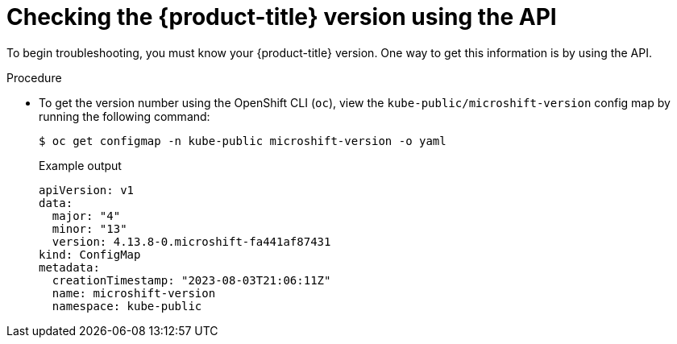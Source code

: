 // Module included in the following assemblies:
//
// * microshift_troubleshooting/microshift-version.adoc

:_content-type: PROCEDURE
[id="microshift-version-api_{context}"]
= Checking the {product-title} version using the API

To begin troubleshooting, you must know your {product-title} version. One way to get this information is by using the API.

.Procedure

* To get the version number using the OpenShift CLI (`oc`), view the `kube-public/microshift-version` config map by running the following command:
+
[source,terminal]
----
$ oc get configmap -n kube-public microshift-version -o yaml
----
+
.Example output
[source,yaml]
----
apiVersion: v1
data:
  major: "4"
  minor: "13"
  version: 4.13.8-0.microshift-fa441af87431
kind: ConfigMap
metadata:
  creationTimestamp: "2023-08-03T21:06:11Z"
  name: microshift-version
  namespace: kube-public
----
//update output to 4.14